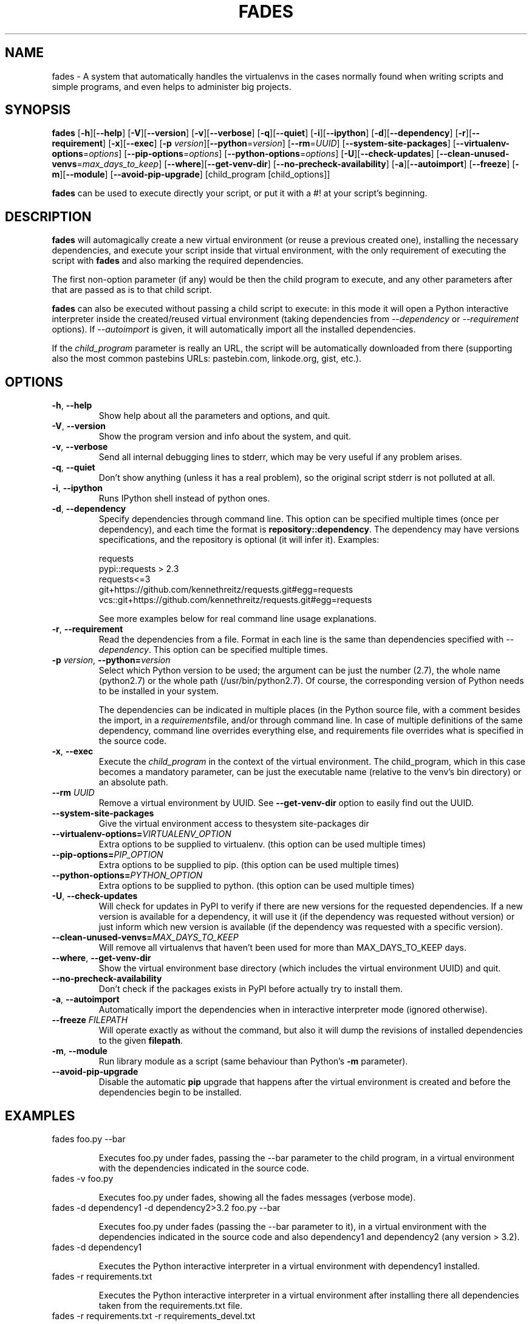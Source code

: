 .TH FADES 1
.SH NAME
fades - A system that automatically handles the virtualenvs in the cases normally found when writing scripts and simple programs, and even helps to administer big projects.


.SH SYNOPSIS
.B fades
[\fB-h\fR][\fB--help\fR]
[\fB-V\fR][\fB--version\fR]
[\fB-v\fR][\fB--verbose\fR]
[\fB-q\fR][\fB--quiet\fR]
[\fB-i\fR][\fB--ipython\fR]
[\fB-d\fR][\fB--dependency\fR]
[\fB-r\fR][\fB--requirement\fR]
[\fB-x\fR][\fB--exec\fR]
[\fB-p\fR \fIversion\fR][\fB--python\fR=\fIversion\fR]
[\fB--rm\fR=\fIUUID\fR]
[\fB--system-site-packages\fR]
[\fB--virtualenv-options\fR=\fIoptions\fR]
[\fB--pip-options\fR=\fIoptions\fR]
[\fB--python-options\fR=\fIoptions\fR]
[\fB-U\fR][\fB--check-updates\fR]
[\fB--clean-unused-venvs\fR=\fImax_days_to_keep\fR]
[\fB--where\fR][\fB--get-venv-dir\fR]
[\fB--no-precheck-availability\fR]
[\fB-a\fR][\fB--autoimport\fR]
[\fB--freeze\fR]
[\fB-m\fR][\fB--module\fR]
[\fB--avoid-pip-upgrade\fR]
[child_program [child_options]]

\fBfades\fR can be used to execute directly your script, or put it with a #! at your script's beginning.


.SH DESCRIPTION

\fBfades\fR will automagically create a new virtual environment (or reuse a previous created one), installing the necessary dependencies, and execute your script inside that virtual environment, with the only requirement of executing the script with \fBfades\fR and also marking the required dependencies.

The first non-option parameter (if any) would be then the child program to execute, and any other parameters after that are passed as is to that child script.

\fBfades\fR can also be executed without passing a child script to execute: in this mode it will open a Python interactive interpreter inside the created/reused virtual environment (taking dependencies from \fI--dependency\fR or \fI--requirement\fR options). If \fI--autoimport\fR is given, it will automatically import all the installed dependencies.

If the \fIchild_program\fR parameter is really an URL, the script will be automatically downloaded from there (supporting also the most common pastebins URLs: pastebin.com, linkode.org, gist, etc.).

.SH OPTIONS

.TP
.BR -h ", "--help
Show help about all the parameters and options, and quit.

.TP
.BR -V ", "--version
Show the program version and info about the system, and quit.

.TP
.BR -v ", "--verbose
Send all internal debugging lines to stderr, which may be very useful if any problem arises.

.TP
.BR -q ", " --quiet
Don't show anything (unless it has a real problem), so the original script stderr is not polluted at all.

.TP
.BR -i ", " --ipython
Runs IPython shell instead of python ones.

.TP
.BR -d ", " --dependency
Specify dependencies through command line. This option can be specified multiple times (once per dependency), and each time the format is \fBrepository::dependency\fR. The dependency may have versions specifications, and the repository is optional (it will infer it). Examples:

    requests
    pypi::requests > 2.3
    requests<=3
    git+https://github.com/kennethreitz/requests.git#egg=requests
    vcs::git+https://github.com/kennethreitz/requests.git#egg=requests

See more examples below for real command line usage explanations.

.TP
.BR -r ", " --requirement
Read the dependencies from a file. Format in each line is the same than dependencies specified with \fI--dependency\fR. This option can be specified multiple times.

.TP
.BR -p " " \fIversion\fR ", " --python=\fIversion\fR
Select which Python version to be used; the argument can be just the number (2.7), the whole name (python2.7) or the whole path (/usr/bin/python2.7).  Of course, the corresponding version of Python needs to be installed in your system.

The dependencies can be indicated in multiple places (in the Python source file, with a comment besides the import, in a \fIrequirements\fRfile, and/or through command line. In case of multiple definitions of the same dependency, command line overrides everything else, and requirements file overrides what is specified in the source code.

.TP
.BR -x ", " --exec
Execute the \fIchild_program\fR in the context of the virtual environment. The child_program, which in this case becomes a mandatory parameter, can be just the executable name (relative to the venv's bin directory) or an absolute path.

.TP
.BR --rm " " \fIUUID\fR
Remove a virtual environment by UUID.  See \fB--get-venv-dir\fR option to easily find out the UUID.

.TP
.BR --system-site-packages ""
Give the virtual environment access to thesystem site-packages dir 

.TP 
.BR --virtualenv-options=\fIVIRTUALENV_OPTION\fR
Extra options to be supplied to virtualenv. (this option can be used multiple times)

.TP 
.BR --pip-options=\fIPIP_OPTION\fR
Extra options to be supplied to pip. (this option can be used multiple times)

.TP
.BR --python-options=\fIPYTHON_OPTION\fR
Extra options to be supplied to python. (this option can be used multiple times)

.TP 
.BR -U ", " --check-updates
Will check for updates in PyPI to verify if there are new versions for the requested dependencies. If a new version is available for a dependency, it will use it (if the dependency was requested without version) or just inform which new version is available (if the dependency was requested with a specific version).

.TP
.BR --clean-unused-venvs=\fIMAX_DAYS_TO_KEEP\fR
Will remove all virtualenvs that haven't been used for more than MAX_DAYS_TO_KEEP days.

.TP
.BR --where ", " --get-venv-dir
Show the virtual environment base directory (which includes the virtual environment UUID) and quit.

.TP
.BR --no-precheck-availability
Don't check if the packages exists in PyPI before actually try to install them.

.TP
.BR -a ", " --autoimport
Automatically import the dependencies when in interactive interpreter mode (ignored otherwise).

.TP
.BR --freeze " " \fIFILEPATH\fR
Will operate exactly as without the command, but also it will dump the revisions of installed dependencies to the given \fBfilepath\fR.

.TP
.BR -m ", " --module
Run library module as a script (same behaviour than Python's \fB-m\fR parameter).

.TP
.BR --avoid-pip-upgrade
Disable the automatic \fBpip\fR upgrade that happens after the virtual environment is created and before the dependencies begin to be installed.


.SH EXAMPLES

.TP
fades foo.py --bar

Executes foo.py under fades, passing the --bar parameter to the child program, in a virtual environment with the dependencies indicated in the source code.

.TP
fades -v foo.py

Executes foo.py under fades, showing all the fades messages (verbose mode).

.TP
fades -d dependency1 -d dependency2>3.2 foo.py --bar

Executes foo.py under fades (passing the --bar parameter to it), in a virtual environment with the dependencies indicated in the source code and also dependency1 and dependency2 (any version > 3.2).

.TP
fades -d dependency1

Executes the Python interactive interpreter in a virtual environment with dependency1 installed.

.TP
fades -r requirements.txt

Executes the Python interactive interpreter in a virtual environment after installing there all dependencies taken from the requirements.txt file.

.TP
fades -r requirements.txt -r requirements_devel.txt

Executes the Python interactive interpreter in a virtual environment after installing there all dependencies taken from files requirements.txt and requirements_devel.txt.

.SH USING CONFIGURATION FILES

You can also configure fades using \fB.ini\fR config files. fades will search config files in 
\fB/etc/fades/fades.ini\fR, the path indicated by \fBxdg\fR for your system 
(for example ~/config/fades/fades.ini) and .fades.ini. 
So you can have different settings at system, user and project level.

The config files are in .ini format. (configparser) and fades will search for a [fades] section.
You have to use the same configurations that in the CLI. The only difference is with the config 
options with a dash, it has to be replaced with a underscore.

Check http://fades.readthedocs.org/en/latest/readme.html#setting-options-using-config-files for full examples.


.SH SEE ALSO
Development is centralized in https://github.com/PyAr/fades

Check that site for a better explanation of \fBfades\fR usage.

.SH AUTHORS
Facundo Batista, Nicolás Demarchi (see development page for contact info).

.SH LICENSING
This program is free software: you can redistribute it and/or modify it under the terms of the GNU General Public License version 3, as published by the Free Software Foundation.
